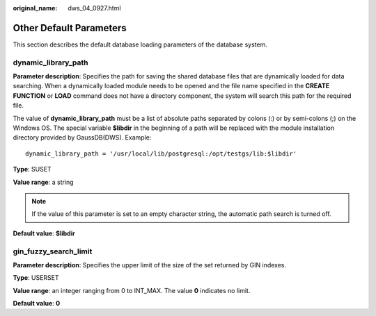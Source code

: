 :original_name: dws_04_0927.html

.. _dws_04_0927:

Other Default Parameters
========================

This section describes the default database loading parameters of the database system.

dynamic_library_path
--------------------

**Parameter description**: Specifies the path for saving the shared database files that are dynamically loaded for data searching. When a dynamically loaded module needs to be opened and the file name specified in the **CREATE FUNCTION** or **LOAD** command does not have a directory component, the system will search this path for the required file.

The value of **dynamic_library_path** must be a list of absolute paths separated by colons (:) or by semi-colons (;) on the Windows OS. The special variable **$libdir** in the beginning of a path will be replaced with the module installation directory provided by GaussDB(DWS). Example:

::

   dynamic_library_path = '/usr/local/lib/postgresql:/opt/testgs/lib:$libdir'

**Type**: SUSET

**Value range**: a string

.. note::

   If the value of this parameter is set to an empty character string, the automatic path search is turned off.

**Default value**: **$libdir**

gin_fuzzy_search_limit
----------------------

**Parameter description**: Specifies the upper limit of the size of the set returned by GIN indexes.

**Type**: USERSET

**Value range**: an integer ranging from 0 to INT_MAX. The value **0** indicates no limit.

**Default value**: **0**
